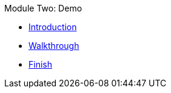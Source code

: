 .Module Two: Demo
* xref:intro.adoc[Introduction]
* xref:walkthrough.adoc[Walkthrough]
* xref:finish.adoc[Finish]
